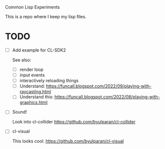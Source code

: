 Common Lisp Experiments

This is a repo where  I keep my lisp files.

* TODO
- [ ] Add example for CL-SDK2

  See also:
  - [ ] render loop
  - [ ] input events
  - [ ] interactively reloading things
  - [ ] Understand: https://funcall.blogspot.com/2022/09/playing-with-raycasting.html
  - [ ] Understand this: https://funcall.blogspot.com/2022/08/playing-with-graphics.html

- [ ] Sound!

  Look into cl-collider https://github.com/byulparan/cl-collider

- [ ] cl-visual

  This looks cool: https://github.com/byulparan/cl-visual
